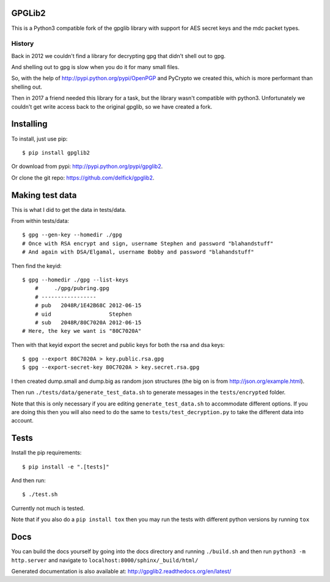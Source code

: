 GPGLib2
=======

This is a Python3 compatible fork of the gpglib library with support for AES
secret keys and the mdc packet types.

History
-------

Back in 2012 we couldn't find a library for decrypting gpg that didn't shell out
to gpg.

And shelling out to gpg is slow when you do it for many small files.

So, with the help of http://pypi.python.org/pypi/OpenPGP and PyCrypto we created
this, which is more performant than shelling out.

Then in 2017 a friend needed this library for a task, but the library wasn't
compatible with python3. Unfortunately we couldn't get write access back to the
original gpglib, so we have created a fork.

Installing
==========

To install, just use pip::

    $ pip install gpglib2

Or download from pypi: http://pypi.python.org/pypi/gpglib2.

Or clone the git repo: https://github.com/delfick/gpglib2.

Making test data
================

This is what I did to get the data in tests/data.

From within tests/data::

    $ gpg --gen-key --homedir ./gpg
    # Once with RSA encrypt and sign, username Stephen and password "blahandstuff"
    # And again with DSA/Elgamal, username Bobby and password "blahandstuff"

Then find the keyid::

    $ gpg --homedir ./gpg --list-keys
        #     ./gpg/pubring.gpg
        # -----------------
        # pub   2048R/1E42B68C 2012-06-15
        # uid                  Stephen
        # sub   2048R/80C7020A 2012-06-15
    # Here, the key we want is "80C7020A"
    
Then with that keyid export the secret and public keys for both the rsa and dsa keys::

    $ gpg --export 80C7020A > key.public.rsa.gpg
    $ gpg --export-secret-key 80C7020A > key.secret.rsa.gpg

I then created dump.small and dump.big as random json structures (the big on is from http://json.org/example.html).

Then run ``./tests/data/generate_test_data.sh`` to generate messages in the
``tests/encrypted`` folder. 

Note that this is only necessary if you are editing ``generate_test_data.sh`` to
accommodate different options. If you are doing this then you will also need
to do the same to ``tests/test_decryption.py`` to take the different data into
account.

Tests
=====

Install the pip requirements::

    $ pip install -e ".[tests]"

And then run::

    $ ./test.sh

Currently not much is tested.

Note that if you also do a ``pip install tox`` then you may run the tests with
different python versions by running ``tox``

Docs
====

You can build the docs yourself by going into the docs directory and running
``./build.sh`` and then run ``python3 -m http.server`` and navigate to
``localhost:8000/sphinx/_build/html/``

Generated documentation is also available at: http://gpglib2.readthedocs.org/en/latest/
